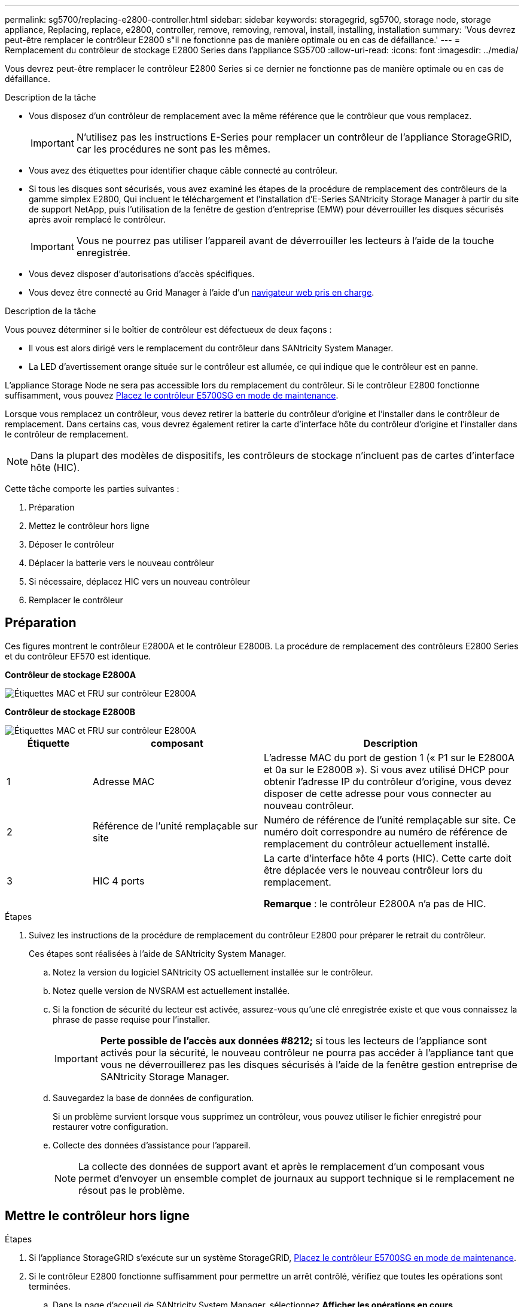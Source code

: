 ---
permalink: sg5700/replacing-e2800-controller.html 
sidebar: sidebar 
keywords: storagegrid, sg5700, storage node, storage appliance, Replacing, replace, e2800, controller, remove, removing, removal, install, installing, installation 
summary: 'Vous devrez peut-être remplacer le contrôleur E2800 s"il ne fonctionne pas de manière optimale ou en cas de défaillance.' 
---
= Remplacement du contrôleur de stockage E2800 Series dans l'appliance SG5700
:allow-uri-read: 
:icons: font
:imagesdir: ../media/


[role="lead"]
Vous devrez peut-être remplacer le contrôleur E2800 Series si ce dernier ne fonctionne pas de manière optimale ou en cas de défaillance.

.Description de la tâche
* Vous disposez d'un contrôleur de remplacement avec la même référence que le contrôleur que vous remplacez.
+

IMPORTANT: N'utilisez pas les instructions E-Series pour remplacer un contrôleur de l'appliance StorageGRID, car les procédures ne sont pas les mêmes.

* Vous avez des étiquettes pour identifier chaque câble connecté au contrôleur.
* Si tous les disques sont sécurisés, vous avez examiné les étapes de la procédure de remplacement des contrôleurs de la gamme simplex E2800, Qui incluent le téléchargement et l'installation d'E-Series SANtricity Storage Manager à partir du site de support NetApp, puis l'utilisation de la fenêtre de gestion d'entreprise (EMW) pour déverrouiller les disques sécurisés après avoir remplacé le contrôleur.
+

IMPORTANT: Vous ne pourrez pas utiliser l'appareil avant de déverrouiller les lecteurs à l'aide de la touche enregistrée.

* Vous devez disposer d'autorisations d'accès spécifiques.
* Vous devez être connecté au Grid Manager à l'aide d'un xref:../admin/web-browser-requirements.adoc[navigateur web pris en charge].


.Description de la tâche
Vous pouvez déterminer si le boîtier de contrôleur est défectueux de deux façons :

* Il vous est alors dirigé vers le remplacement du contrôleur dans SANtricity System Manager.
* La LED d'avertissement orange située sur le contrôleur est allumée, ce qui indique que le contrôleur est en panne.


L'appliance Storage Node ne sera pas accessible lors du remplacement du contrôleur. Si le contrôleur E2800 fonctionne suffisamment, vous pouvez xref:placing-appliance-into-maintenance-mode.adoc[Placez le contrôleur E5700SG en mode de maintenance].

Lorsque vous remplacez un contrôleur, vous devez retirer la batterie du contrôleur d'origine et l'installer dans le contrôleur de remplacement. Dans certains cas, vous devrez également retirer la carte d'interface hôte du contrôleur d'origine et l'installer dans le contrôleur de remplacement.


NOTE: Dans la plupart des modèles de dispositifs, les contrôleurs de stockage n'incluent pas de cartes d'interface hôte (HIC).

Cette tâche comporte les parties suivantes :

. Préparation
. Mettez le contrôleur hors ligne
. Déposer le contrôleur
. Déplacer la batterie vers le nouveau contrôleur
. Si nécessaire, déplacez HIC vers un nouveau contrôleur
. Remplacer le contrôleur




== Préparation

Ces figures montrent le contrôleur E2800A et le contrôleur E2800B. La procédure de remplacement des contrôleurs E2800 Series et du contrôleur EF570 est identique.

*Contrôleur de stockage E2800A*

image::../media/e2800_labels_on_controller.gif[Étiquettes MAC et FRU sur contrôleur E2800A]

*Contrôleur de stockage E2800B*

image::../media/e2800B_labels_on_controller.gif[Étiquettes MAC et FRU sur contrôleur E2800A]

[cols="1a,2a,3a"]
|===
| Étiquette | composant | Description 


 a| 
1
 a| 
Adresse MAC
 a| 
L'adresse MAC du port de gestion 1 (« P1 sur le E2800A et 0a sur le E2800B »). Si vous avez utilisé DHCP pour obtenir l'adresse IP du contrôleur d'origine, vous devez disposer de cette adresse pour vous connecter au nouveau contrôleur.



 a| 
2
 a| 
Référence de l'unité remplaçable sur site
 a| 
Numéro de référence de l'unité remplaçable sur site. Ce numéro doit correspondre au numéro de référence de remplacement du contrôleur actuellement installé.



 a| 
3
 a| 
HIC 4 ports
 a| 
La carte d'interface hôte 4 ports (HIC). Cette carte doit être déplacée vers le nouveau contrôleur lors du remplacement.

*Remarque* : le contrôleur E2800A n'a pas de HIC.

|===
.Étapes
. Suivez les instructions de la procédure de remplacement du contrôleur E2800 pour préparer le retrait du contrôleur.
+
Ces étapes sont réalisées à l'aide de SANtricity System Manager.

+
.. Notez la version du logiciel SANtricity OS actuellement installée sur le contrôleur.
.. Notez quelle version de NVSRAM est actuellement installée.
.. Si la fonction de sécurité du lecteur est activée, assurez-vous qu'une clé enregistrée existe et que vous connaissez la phrase de passe requise pour l'installer.
+

IMPORTANT: *Perte possible de l'accès aux données #8212;* si tous les lecteurs de l'appliance sont activés pour la sécurité, le nouveau contrôleur ne pourra pas accéder à l'appliance tant que vous ne déverrouillerez pas les disques sécurisés à l'aide de la fenêtre gestion entreprise de SANtricity Storage Manager.

.. Sauvegardez la base de données de configuration.
+
Si un problème survient lorsque vous supprimez un contrôleur, vous pouvez utiliser le fichier enregistré pour restaurer votre configuration.

.. Collecte des données d'assistance pour l'appareil.
+

NOTE: La collecte des données de support avant et après le remplacement d'un composant vous permet d'envoyer un ensemble complet de journaux au support technique si le remplacement ne résout pas le problème.







== Mettre le contrôleur hors ligne

.Étapes
. Si l'appliance StorageGRID s'exécute sur un système StorageGRID, xref:placing-appliance-into-maintenance-mode.adoc[Placez le contrôleur E5700SG en mode de maintenance].
. Si le contrôleur E2800 fonctionne suffisamment pour permettre un arrêt contrôlé, vérifiez que toutes les opérations sont terminées.
+
.. Dans la page d'accueil de SANtricity System Manager, sélectionnez *Afficher les opérations en cours*.
.. Confirmez que toutes les opérations ont été effectuées.






== Retirer le contrôleur

.Étapes
. Retirer le contrôleur de l'appliance :
+
.. Placez un bracelet antistatique ou prenez d'autres précautions antistatiques.
.. Etiqueter les câbles puis débrancher les câbles et les SFP.
+

IMPORTANT: Pour éviter de dégrader les performances, ne pas tordre, plier, pincer ou marcher sur les câbles.

.. Libérez le contrôleur de l'appareil en appuyant sur le loquet de la poignée de came jusqu'à ce qu'il se relâche, puis ouvrez la poignée de came vers la droite.
.. A l'aide de deux mains et de la poignée de came, faites glisser le contrôleur hors de l'appareil.
+

IMPORTANT: Toujours utiliser deux mains pour soutenir le poids du contrôleur.

.. Placez le contrôleur sur une surface plane et sans électricité statique, le capot amovible orienté vers le haut.
.. Retirez le capot en appuyant sur le bouton et en le faisant glisser hors du capot.






== Déplacer la batterie vers le nouveau contrôleur

.Étapes
. Retirer la batterie du contrôleur défectueux et l'installer dans le contrôleur de remplacement :
+
.. Vérifiez que le voyant vert à l'intérieur du contrôleur (entre la batterie et les modules DIMM) est éteint.
+
Si ce voyant vert est allumé, le contrôleur utilise toujours l'alimentation de la batterie. Vous devez attendre que ce voyant s'éteigne avant de retirer des composants.

+
image::../media/e2800_internal_cache_active_led.gif[LED verte sur la baie E2800]

+
[cols="1a,2a"]
|===
| Élément | Description 


 a| 
1
 a| 
LED active du cache interne



 a| 
2
 a| 
Batterie

|===
.. Repérez le loquet de dégagement bleu de la batterie.
.. Déverrouillez la batterie en appuyant sur le loquet de déverrouillage vers le bas et en l'éloignant du contrôleur.
+
image::../media/e2800_remove_battery.gif[Loquet de la batterie]

+
[cols="1a,2a"]
|===
| Élément | Description 


 a| 
1
 a| 
Loquet de déblocage de la batterie



 a| 
2
 a| 
Batterie

|===
.. Soulevez la batterie et faites-la glisser hors du contrôleur.
.. Retirer le capot du contrôleur de remplacement.
.. Orientez le contrôleur de remplacement de manière à ce que le logement de la batterie soit orienté vers vous.
.. Insérez la batterie dans le contrôleur en l'inclinant légèrement vers le bas.
+
Vous devez insérer la bride métallique située à l'avant de la batterie dans le logement situé en bas du contrôleur et faire glisser le haut de la batterie sous la petite goupille d'alignement située sur le côté gauche du contrôleur.

.. Déplacez le loquet de la batterie vers le haut pour fixer la batterie.
+
Lorsque le loquet s'enclenche, le bas des crochets de verrouillage se trouve dans une fente métallique du châssis.

.. Retournez le contrôleur pour vérifier que la batterie est correctement installée.
+

IMPORTANT: *Dommages matériels possibles* -- la bride métallique à l'avant de la batterie doit être complètement insérée dans le logement du contrôleur (comme indiqué sur la première figure). Si la batterie n'est pas installée correctement (comme illustré sur la deuxième figure), la bride métallique peut entrer en contact avec la carte contrôleur, ce qui peut endommager la carte.

+
*** *Correct -- la bride métallique de la batterie est complètement insérée dans le logement du contrôleur:*
+
image::../media/e2800_battery_flange_ok.gif[Bride de batterie conforme]

*** *Incorrect -- la bride métallique de la batterie n'est pas insérée dans le logement du contrôleur :*
+
image::../media/e2800_battery_flange_not_ok.gif[Bride de batterie incorrecte]





. Replacer le capot du contrôleur.




== Si nécessaire, déplacez HIC vers un nouveau contrôleur

.Étapes
. Si le contrôleur défectueux est équipé d'une carte d'interface hôte (HIC), déplacez la carte HIC du contrôleur défectueux vers le contrôleur de remplacement.
+
Une HIC distincte est utilisée uniquement pour le contrôleur E2800B. La carte HIC est montée sur la carte contrôleur principale et comprend deux connecteurs SPF.

+

NOTE: Les illustrations de cette procédure montrent une HIC 2 ports. La HIC de votre contrôleur peut avoir un nombre différent de ports.

. Si le contrôleur n'a pas d'HIC (E2800A), remplacer le capot du contrôleur. Si le contrôleur possède une HIC (E2800B), passer à l' <<move_the_HIC_to_the_replacement_controller,Déplacer la HIC du contrôleur défectueux vers le contrôleur de remplacement>>.
+
.. [[Move_the_HIC_to_the_replace_Controller]]si la carte HIC est équipée, déplacez la carte HIC du contrôleur défectueux vers le contrôleur de remplacement.
.. Supprimer tout SFP de la HIC.
.. À l'aide d'un tournevis cruciforme n° 1, retirez les vis qui fixent le cadran HIC au contrôleur.
+
Il y a quatre vis : une sur le dessus, une sur le côté et deux sur l'avant.

+
image::../media/28_dwg_e2800_hic_faceplace_screws_maint-e2800.png[Vis du panneau avant du système E2800]

.. Retirez la plaque HIC.
.. À l'aide de vos doigts ou d'un tournevis cruciforme, desserrez les trois vis à molette qui fixent le HIC à la carte contrôleur.
.. Détachez avec précaution la carte HIC de la carte contrôleur en la soulevant et en la faisant glisser vers l'arrière.
+

CAUTION: Veillez à ne pas rayer ou heurter les composants au bas de la HIC ou au-dessus de la carte contrôleur.

+
image::../media/28_dwg_e2800_hic_thumbscrews_maint-e2800.png[Vis moletées HIC E2800A]

+
[cols="1a,2a"]
|===
| Étiquette | Description 


 a| 
1
 a| 
Carte d'interface hôte



 a| 
2
 a| 
Vis moletées

|===
.. Placez le HIC sur une surface antistatique.
.. À l'aide d'un tournevis cruciforme n° 1, retirez les quatre vis qui fixent le cache blanc au contrôleur de remplacement, puis retirez le cache.
.. Alignez les trois vis moletées de la HIC avec les trous correspondants du contrôleur de remplacement, puis alignez le connecteur situé au bas de la HIC avec le connecteur d'interface HIC de la carte contrôleur.
+
Veillez à ne pas rayer ou heurter les composants au bas de la HIC ou au-dessus de la carte contrôleur.

.. Abaisser avec précaution la HIC et mettre le connecteur HIC en place en appuyant doucement sur la HIC.
+

CAUTION: *Dommages possibles à l'équipement* -- faites très attention de ne pas pincer le connecteur ruban doré pour les voyants du contrôleur entre la HIC et les vis à molette.

+
image::../media/28_dwg_e2800_hic_thumbscrews_maint-e2800.gif[Vis à serrage à main E2800A HIC]

+
[cols="1a,2a"]
|===
| Étiquette | Description 


 a| 
1
 a| 
Carte d'interface hôte



 a| 
2
 a| 
Vis moletées

|===
.. Serrez les vis à molette HIC à la main.
+
N'utilisez pas de tournevis, sinon vous risquez de trop serrer les vis.

.. À l'aide d'un tournevis cruciforme n° 1, fixez le cadran HIC retiré du contrôleur d'origine sur le nouveau contrôleur à l'aide de quatre vis.
+
image::../media/28_dwg_e2800_hic_faceplace_screws_maint-e2800.png[Vis de façade E2800A]

.. Réinstallez tous les SFP retirés dans le HIC.






== Remplacer le contrôleur

.Étapes
. Installez le contrôleur de remplacement sur l'appliance.
+
.. Retournez le contrôleur pour que le capot amovible soit orienté vers le bas.
.. Avec la poignée de came en position ouverte, faites glisser le contrôleur complètement dans l'appareil.
.. Déplacez la poignée de came vers la gauche pour verrouiller le contrôleur en place.
.. Remplacer les câbles et les SFP.
.. Attendez le redémarrage du contrôleur E2800. Vérifiez que l'affichage à sept segments indique l'état de `99`.
.. Déterminez la manière dont vous allez attribuer une adresse IP au contrôleur de remplacement.
+

NOTE: Les étapes d'attribution d'une adresse IP au contrôleur de remplacement dépendent de la connexion du port de gestion 1 à un réseau avec un serveur DHCP et de la sécurité de tous les lecteurs.

+
Si le port de gestion 1 est connecté à un réseau avec un serveur DHCP, le nouveau contrôleur obtient son adresse IP auprès du serveur DHCP. Cette valeur peut être différente de l'adresse IP du contrôleur d'origine.



. Si l'appliance utilise des disques sécurisés, suivez les instructions de la procédure de remplacement du contrôleur E2800 pour importer la clé de sécurité du disque.
. Ramenez l'appareil en mode de fonctionnement normal. Dans le programme d'installation de l'appliance StorageGRID, sélectionnez *Advanced* *Reboot Controller*, puis sélectionnez *Reboot into StorageGRID*.
+
image::../media/reboot_controller_from_maintenance_mode.png[Redémarrez le contrôleur en mode de maintenance]

. Durant le redémarrage, surveillez l'état du nœud pour déterminer quand il a rejoint la grille.
+
L'appareil redémarre et rejoint la grille. Ce processus peut prendre jusqu'à 20 minutes.

. Vérifiez que le redémarrage est terminé et que le nœud a rejoint à nouveau la grille. Dans Grid Manager, vérifiez que la page nœuds affiche un état normal (aucune icône à gauche du nom du nœud) pour le nœud d'appliance, indiquant qu'aucune alerte n'est active et que le nœud est connecté à la grille.
+
image::../media/node_rejoin_grid_confirmation.png[Le nœud d'appliance a rejoint la grille]

. Depuis SANtricity System Manager, confirmer que le nouveau contrôleur est optimal et collecter les données de support


Après le remplacement de la pièce, renvoyez la pièce défectueuse à NetApp, en suivant les instructions RMA (retour de matériel) livrées avec le kit. Voir la https://mysupport.netapp.com/site/info/rma["Amp de renvoi de pièce ; remplacements"^] pour plus d'informations.

.Informations associées
http://mysupport.netapp.com/info/web/ECMP1658252.html["Site de documentation sur les systèmes NetApp E-Series"^]
